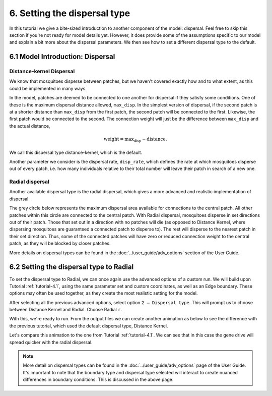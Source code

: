 
6. Setting the dispersal type
=================================

In this tutorial we give a bite-sized introduction to another component of the model: dispersal. Feel free to skip this section if you're not ready for model details yet. However, it does provide some of the assumptions specific to our model and explain a bit more about the dispersal parameters. We then see how to set a different dispersal type to the default.

6.1 Model Introduction: Dispersal
---------------------------------

Distance-kernel Dispersal
^^^^^^^^^^^^^^^^^^^^^^^^^

We know that mosquitoes disperse between patches, but we haven't covered exactly how and to what extent, as this could be implemented in many ways.

In the model, patches are deemed to be connected to one another for dispersal if they satisfy some conditions. One of these is the maximum dispersal distance allowed, ``max_disp``. In the simplest version of dispersal, if the second patch is at a shorter distance than ``max_disp`` from the first patch, the second patch will be connected to the first. Likewise, the first patch would be connected to the second. The connection weight will just be the difference between ``max_disp`` and the actual distance, 

.. math::
    \text{weight} = \text{max_disp} - \text{distance}.

We call this dispersal type distance-kernel, which is the default.

Another parameter we consider is the dispersal rate, ``disp_rate``, which defines the rate at which mosquitoes disperse out of every patch, i.e. how many individuals relative to their total number will leave their patch in search of a new one.

Radial dispersal
^^^^^^^^^^^^^^^^

Another available dispersal type is the radial dispersal, which gives a more advanced and realistic implementation of dispersal. 

The grey circle below represents the maximum dispersal area available for connections to the central patch. All other patches within this circle are connected to the central patch. With Radial dispersal, mosquitoes disperse in set directions out of their patch. Those that set out in a direction with no patches will die (as opposed to Distance Kernel, where dispersing mosquitoes are guaranteed a connected patch to disperse to). The rest will disperse to the nearest patch in their set direction. Thus, some of the connected patches will have zero or reduced connection weight to the central patch, as they will be blocked by closer patches.

.. image:: ../images/tut6_radial_disp_diagram.png
    :scale: 70 %

More details on dispersal types can be found in the :doc:`../user_guide/adv_options` section of the User Guide.

6.2 Setting the dispersal type to Radial
----------------------------------------

To set the dispersal type to Radial, we can once again use the advanced options of a custom run. We will build upon  Tutorial :ref:`tutorial-4.1`, using the same parameter set and custom coordinates, as well as an Edge boundary. These options may often be used together, as they create the most realistic setting for the model.

After selecting all the previous advanced options, select option ``2 – Dispersal type``. This will prompt us to choose between Distance Kernel and Radial. Choose Radial ``r``.

.. image:: ../images/tut6_radial_confirm.png
    :scale: 80 %

With this, we're ready to run. From the output files we can create another animation as below to see the difference with the previous tutorial, which used the default dispersal type, Distance Kernel. 

.. image:: ../images/tut6_anim_radial.gif
    :scale: 90 %

Let's compare this animation to the one from Tutorial :ref:`tutorial-4.1`. We can see that in this case the gene drive will spread quicker with the radial dispersal. 

.. note::

    More detail on dispersal types can be found in the :doc:`../user_guide/adv_options` page of the User Guide. It's important to note that the boundary type and dispersal type selected will interact to create nuanced differences in boundary conditions. This is discussed in the above page. 




